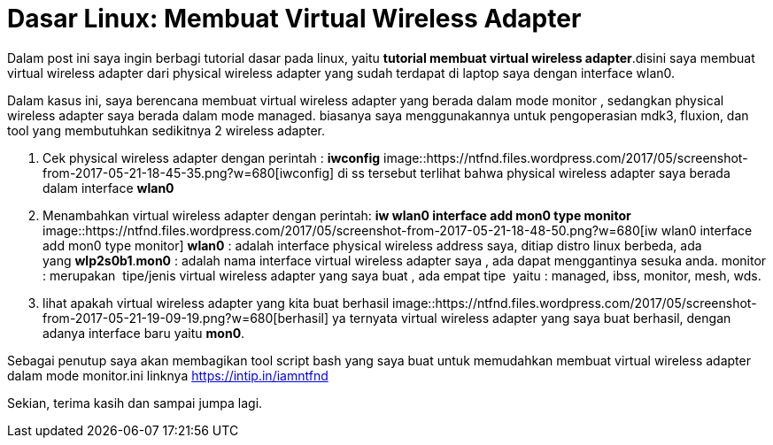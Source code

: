 = Dasar Linux: Membuat Virtual Wireless Adapter
// See https://hubpress.gitbooks.io/hubpress-knowledgebase/content/ for information about the parameters.
:hp-image: https://ntfnd.files.wordpress.com/2017/05/screenshot-from-2017-05-21-19-09-19.png?w=1462
:published_at: 2017-10-06
:hp-tags: Networking, Linux, Trick For Linux,
:hp-alt-title: Linux Basics: Creating a Wireless Wireless Adapter

Dalam post ini saya ingin berbagi tutorial dasar pada linux, yaitu *tutorial membuat virtual wireless adapter*.disini saya membuat virtual wireless adapter dari physical wireless adapter yang sudah terdapat di laptop saya dengan interface wlan0.

Dalam kasus ini, saya berencana membuat virtual wireless adapter yang berada dalam mode monitor , sedangkan physical wireless adapter saya berada dalam mode managed. biasanya saya menggunakannya untuk pengoperasian mdk3, fluxion, dan tool yang membutuhkan sedikitnya 2 wireless adapter.

1. Cek physical wireless adapter dengan perintah : *iwconfig*
image::https://ntfnd.files.wordpress.com/2017/05/screenshot-from-2017-05-21-18-45-35.png?w=680[iwconfig]
di ss tersebut terlihat bahwa physical wireless adapter saya berada dalam interface *wlan0*
2. Menambahkan virtual wireless adapter dengan perintah: *iw wlan0 interface add mon0 type monitor*
image::https://ntfnd.files.wordpress.com/2017/05/screenshot-from-2017-05-21-18-48-50.png?w=680[iw wlan0 interface add mon0 type monitor]
*wlan0* : adalah interface physical wireless address saya, ditiap distro linux berbeda, ada yang *wlp2s0b1*.*mon0* : adalah nama interface virtual wireless adapter saya , ada dapat menggantinya sesuka anda. monitor : merupakan  tipe/jenis virtual wireless adapter yang saya buat , ada empat tipe  yaitu : managed, ibss, monitor, mesh, wds.
3.	lihat apakah virtual wireless adapter yang kita buat berhasil
image::https://ntfnd.files.wordpress.com/2017/05/screenshot-from-2017-05-21-19-09-19.png?w=680[berhasil]
ya ternyata virtual wireless adapter yang saya buat berhasil, dengan adanya interface baru yaitu *mon0*.

Sebagai penutup saya akan membagikan tool script bash yang saya buat untuk memudahkan membuat virtual wireless adapter dalam mode monitor.ini linknya https://intip.in/iamntfnd

Sekian, terima kasih dan sampai jumpa lagi.




